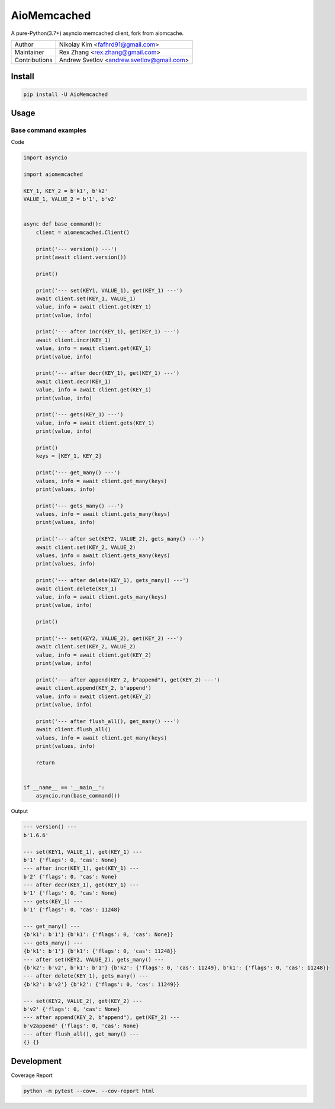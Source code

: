 ============
AioMemcached
============

.. image:: https://travis-ci.org/rexzhang/aiomemcached.svg?branch=master
    :target: https://travis-ci.org/rexzhang/aiomemcached
.. image:: https://img.shields.io/coveralls/rexzhang/aiomemcached.svg?branch=master
    :target: https://coveralls.io/github/rexzhang/aiomemcached?branch=master
.. image:: https://img.shields.io/pypi/v/aiomemcached.svg
    :target: https://pypi.org/project/aiomemcached/
.. image:: https://img.shields.io/pypi/pyversions/aiomemcached.svg
    :target: https://pypi.org/project/aiomemcached/
.. image:: https://img.shields.io/pypi/dm/aiomemcached.svg
    :target: https://pypi.org/project/aiomemcached/

A pure-Python(3.7+) asyncio memcached client, fork from aiomcache.

============= =========================================
Author        Nikolay Kim <fafhrd91@gmail.com>
Maintainer    Rex Zhang <rex.zhang@gmail.com>
Contributions Andrew Svetlov <andrew.svetlov@gmail.com>
============= =========================================

Install
=======

.. code-block:: shell

    pip install -U AioMemcached

Usage
=====

Base command examples
---------------------

Code

.. code:: python

    import asyncio

    import aiomemcached

    KEY_1, KEY_2 = b'k1', b'k2'
    VALUE_1, VALUE_2 = b'1', b'v2'


    async def base_command():
        client = aiomemcached.Client()

        print('--- version() ---')
        print(await client.version())

        print()

        print('--- set(KEY1, VALUE_1), get(KEY_1) ---')
        await client.set(KEY_1, VALUE_1)
        value, info = await client.get(KEY_1)
        print(value, info)

        print('--- after incr(KEY_1), get(KEY_1) ---')
        await client.incr(KEY_1)
        value, info = await client.get(KEY_1)
        print(value, info)

        print('--- after decr(KEY_1), get(KEY_1) ---')
        await client.decr(KEY_1)
        value, info = await client.get(KEY_1)
        print(value, info)

        print('--- gets(KEY_1) ---')
        value, info = await client.gets(KEY_1)
        print(value, info)

        print()
        keys = [KEY_1, KEY_2]

        print('--- get_many() ---')
        values, info = await client.get_many(keys)
        print(values, info)

        print('--- gets_many() ---')
        values, info = await client.gets_many(keys)
        print(values, info)

        print('--- after set(KEY2, VALUE_2), gets_many() ---')
        await client.set(KEY_2, VALUE_2)
        values, info = await client.gets_many(keys)
        print(values, info)

        print('--- after delete(KEY_1), gets_many() ---')
        await client.delete(KEY_1)
        value, info = await client.gets_many(keys)
        print(value, info)

        print()

        print('--- set(KEY2, VALUE_2), get(KEY_2) ---')
        await client.set(KEY_2, VALUE_2)
        value, info = await client.get(KEY_2)
        print(value, info)

        print('--- after append(KEY_2, b"append"), get(KEY_2) ---')
        await client.append(KEY_2, b'append')
        value, info = await client.get(KEY_2)
        print(value, info)

        print('--- after flush_all(), get_many() ---')
        await client.flush_all()
        values, info = await client.get_many(keys)
        print(values, info)

        return


    if __name__ == '__main__':
        asyncio.run(base_command())

Output

.. code:: shell

    --- version() ---
    b'1.6.6'

    --- set(KEY1, VALUE_1), get(KEY_1) ---
    b'1' {'flags': 0, 'cas': None}
    --- after incr(KEY_1), get(KEY_1) ---
    b'2' {'flags': 0, 'cas': None}
    --- after decr(KEY_1), get(KEY_1) ---
    b'1' {'flags': 0, 'cas': None}
    --- gets(KEY_1) ---
    b'1' {'flags': 0, 'cas': 11248}

    --- get_many() ---
    {b'k1': b'1'} {b'k1': {'flags': 0, 'cas': None}}
    --- gets_many() ---
    {b'k1': b'1'} {b'k1': {'flags': 0, 'cas': 11248}}
    --- after set(KEY2, VALUE_2), gets_many() ---
    {b'k2': b'v2', b'k1': b'1'} {b'k2': {'flags': 0, 'cas': 11249}, b'k1': {'flags': 0, 'cas': 11248}}
    --- after delete(KEY_1), gets_many() ---
    {b'k2': b'v2'} {b'k2': {'flags': 0, 'cas': 11249}}

    --- set(KEY2, VALUE_2), get(KEY_2) ---
    b'v2' {'flags': 0, 'cas': None}
    --- after append(KEY_2, b"append"), get(KEY_2) ---
    b'v2append' {'flags': 0, 'cas': None}
    --- after flush_all(), get_many() ---
    {} {}

Development
===========

Coverage Report

.. code-block:: shell

    python -m pytest --cov=. --cov-report html
